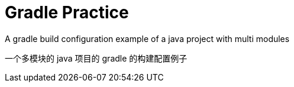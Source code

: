 # Gradle Practice

A gradle build configuration example of a java project with multi modules

一个多模块的 java 项目的 gradle 的构建配置例子